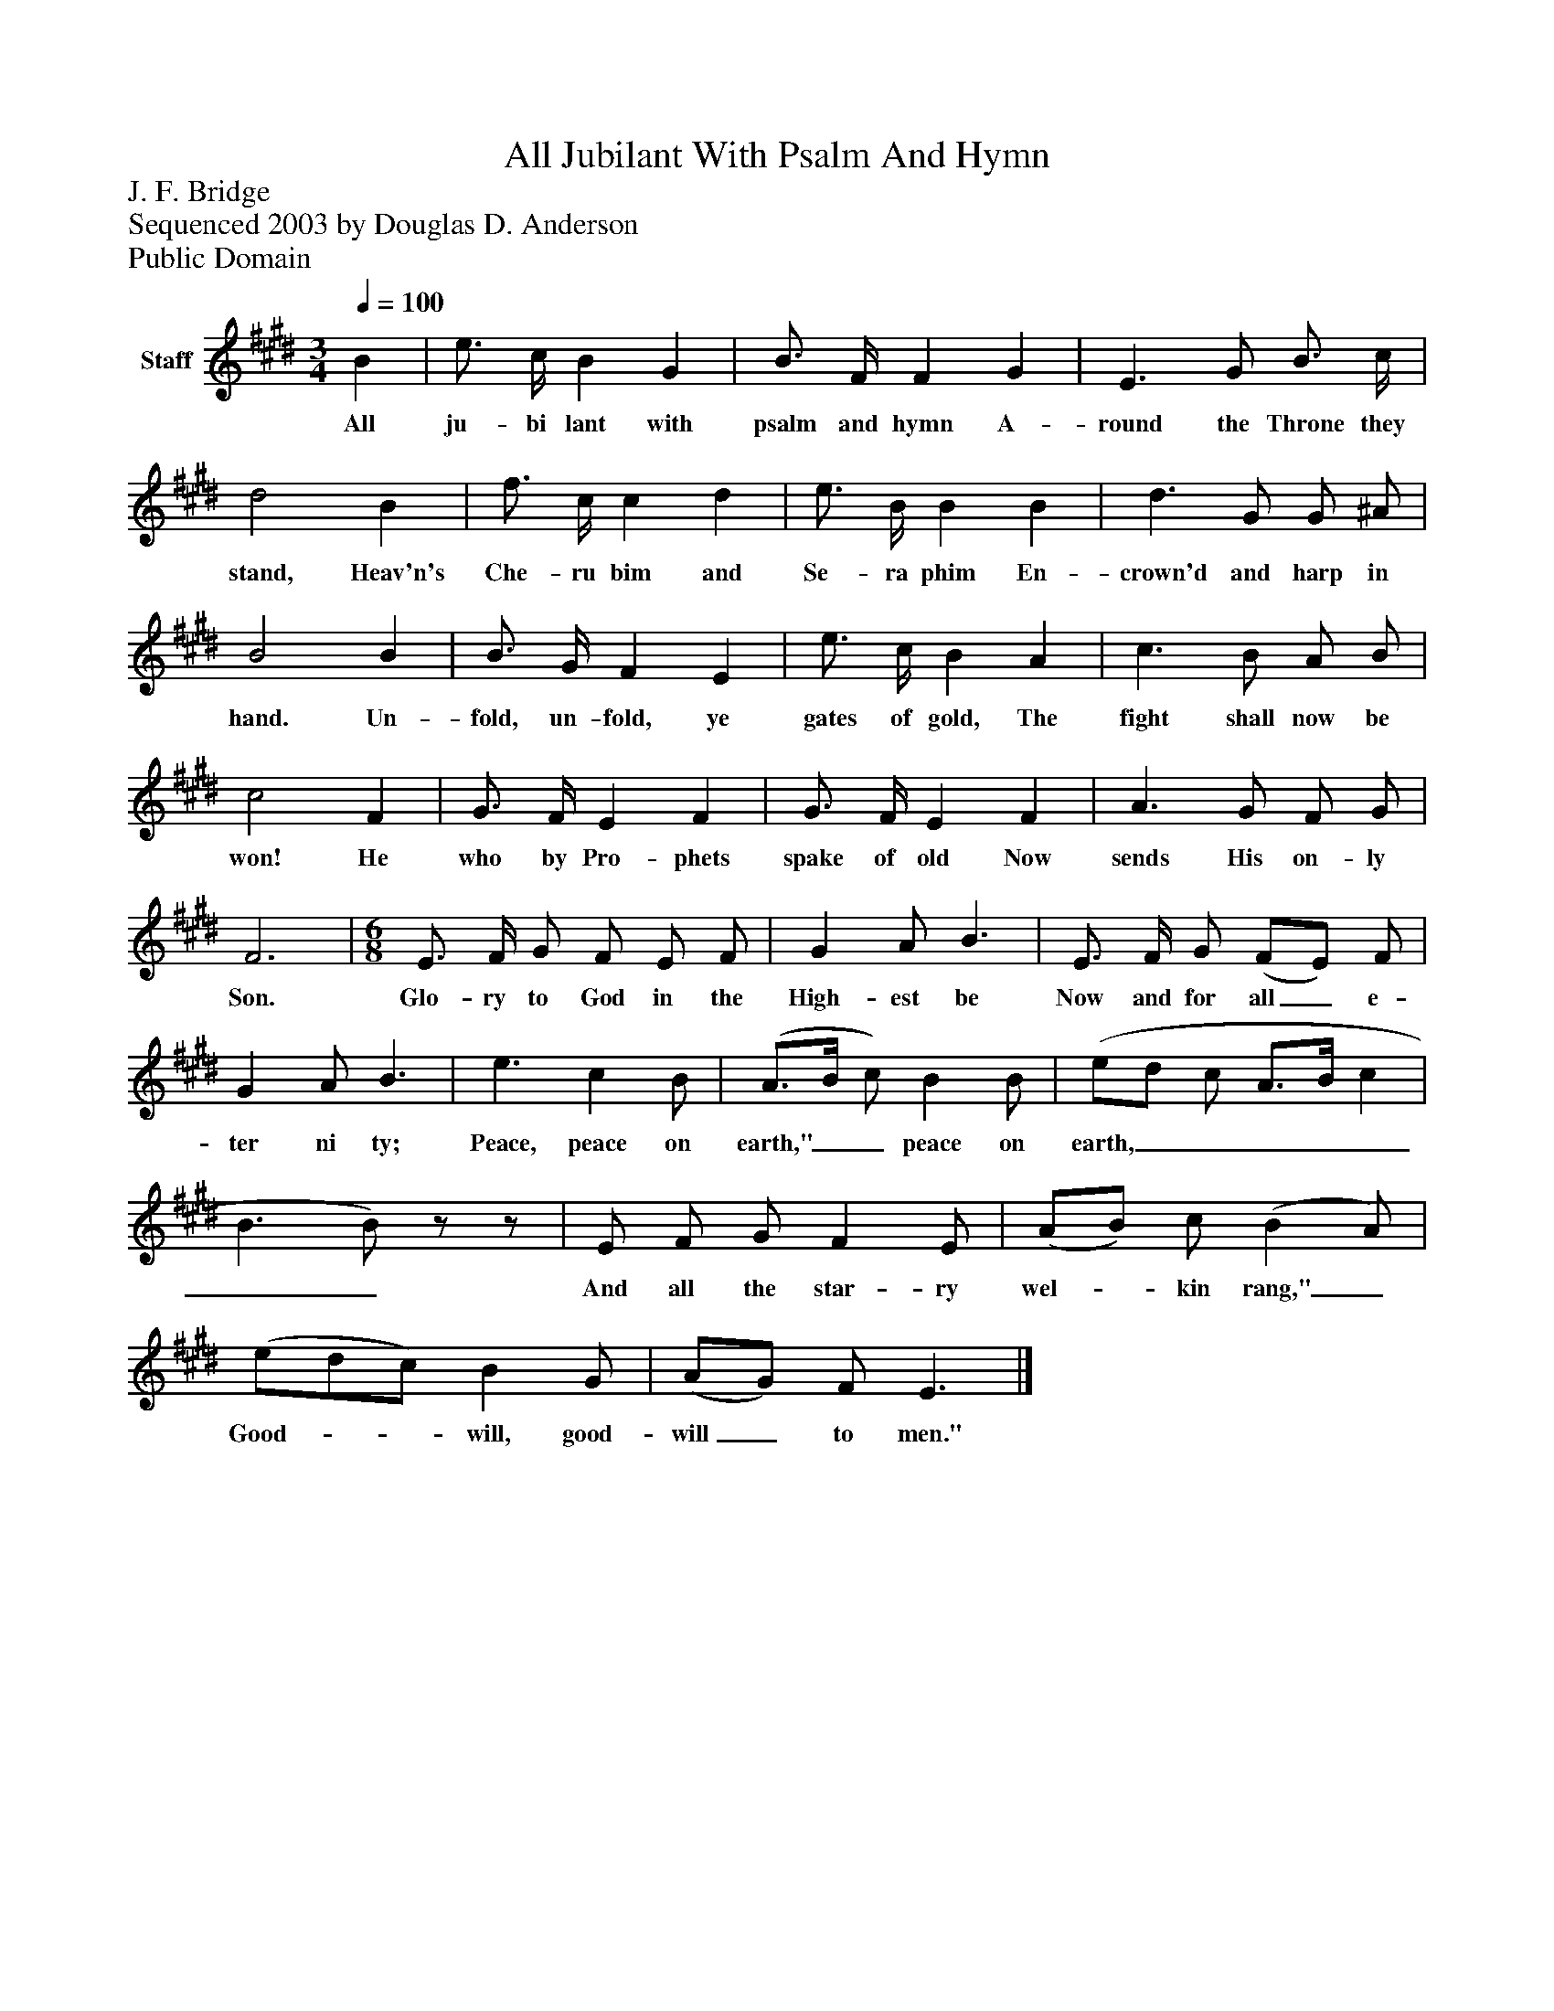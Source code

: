 %%abc-creator mxml2abc 1.4
%%abc-version 2.0
%%continueall true
%%titletrim true
%%titleformat A-1 T C1, Z-1, S-1
X: 0
T: All Jubilant With Psalm And Hymn
Z: J. F. Bridge
Z: Sequenced 2003 by Douglas D. Anderson
Z: Public Domain
L: 1/4
M: 3/4
Q: 1/4=100
V: P1 name="Staff"
%%MIDI program 1 19
K: E
[V: P1]  B | e3/4 c/4 B G | B3/4 F/4 F G | E3/ G/ B3/4 c/4 | d2 B | f3/4 c/4 c d | e3/4 B/4 B B | d3/ G/ G/ ^A/ | B2 B | B3/4 G/4 F E | e3/4 c/4 B A | c3/ B/ A/ B/ | c2 F | G3/4 F/4 E F | G3/4 F/4 E F | A3/ G/ F/ G/ | F3 | [M: 6/8]  E3/4 F/4 G/ F/ E/ F/ | G A/ B3/ | E3/4 F/4 G/ (F/E/) F/ | G A/ B3/ | e3/ c B/ | (A3/4B/4 c/) B B/ | (e/d/ c/ A3/4B/4 c | B3/ B/)z/z/ | E/ F/ G/ F E/ | (A/B/) c/ (B A/) | (e/d/c/) B G/ | (A/G/) F/ E3/|]
w: All ju- bi lant with psalm and hymn A- round the Throne they stand, Heav'n's Che- ru bim and Se- ra phim En- crown'd and harp in hand. Un- fold, un- fold, ye gates of gold, The fight shall now be won! He who by Pro- phets spake of old Now sends His on- ly Son. Glo- ry to God in the High- est be Now and for all_ e- ter ni ty; Peace, peace on earth,"__ peace on earth,_______ And all the star- ry wel-_ kin rang,"_ Good-__ will, good- will_ to men."

